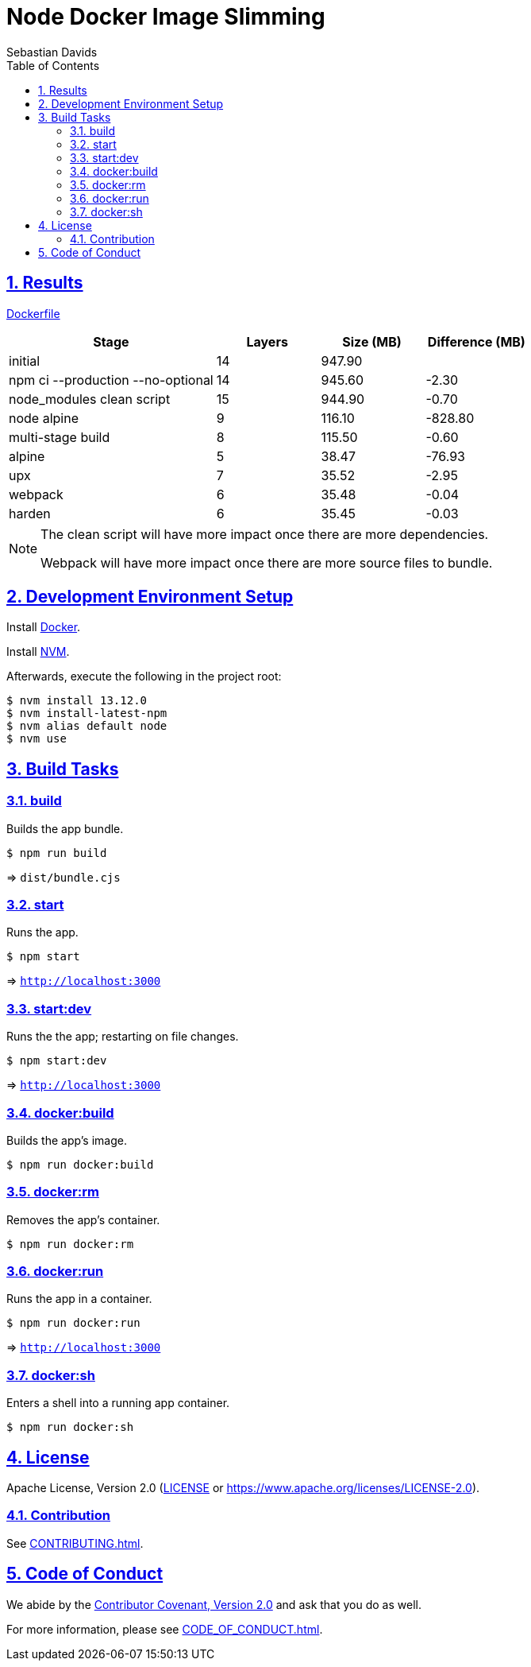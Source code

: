 = Node Docker Image Slimming
Sebastian Davids
// Metadata:
:description: node docker image slimming
// Settings:
:sectnums:
:sectanchors:
:sectlinks:
:toc:
// Refs:
:uri-contributor-covenant: https://www.contributor-covenant.org
:uri-apache-license: https://www.apache.org/licenses/LICENSE-2.0
:node-version: 13.12.0
:docker-install-url: https://docs.docker.com/install/
:nvm-install-url: https://github.com/nvm-sh/nvm#installing-and-updating

ifdef::env-browser[:outfilesuffix: .adoc]

ifdef::env-github,env-gitlab[]
:outfilesuffix: .adoc
:note-caption: :information_source:
:badges:
endif::[]

ifdef::badges[]
image:https://img.shields.io/github/license/sdavids/sdavids-node-docker-image-slimming[Apache License, Version 2.0,link={uri-apache-license}]
image:https://img.shields.io/badge/Contributor%20Covenant-v2.0%20adopted-ff69b4.svg[Contributor Covenant, Version 2.0,link={uri-contributor-covenant}]
endif::[]


== Results

link:Dockerfile[]

[%header,cols="4,>2,>2,>2"]
|===

|Stage
|Layers
|Size (MB)
|Difference (MB)

|initial
|14
|947.90
|

| npm ci --production --no-optional
|14
|945.60
|-2.30

|node_modules clean script
|15
|944.90
|-0.70

|node alpine
|9
|116.10
|-828.80

|multi-stage build
|8
|115.50
|-0.60

|alpine
|5
|38.47
|-76.93

|upx
|7
|35.52
|-2.95

|webpack
|6
|35.48
|-0.04

|harden
|6
|35.45
|-0.03

|===

[NOTE]
====
The clean script will have more impact once there are more dependencies.

Webpack will have more impact once there are more source files to bundle.
====

== Development Environment Setup

Install {docker-install-url}[Docker].

Install {nvm-install-url}[NVM].

Afterwards, execute the following in the project root:

[source,shell,subs="attributes"]
----
$ nvm install {node-version}
$ nvm install-latest-npm
$ nvm alias default node
$ nvm use
----

== Build Tasks

=== build

Builds the app bundle.

[source,shell]
----
$ npm run build
----

=> `dist/bundle.cjs`

=== start

Runs the app.

[source,shell]
----
$ npm start
----

=> `http://localhost:3000`

=== start:dev

Runs the the app; restarting on file changes.

[source,shell]
----
$ npm start:dev
----

=> `http://localhost:3000`

=== docker:build

Builds the app's image.

[source,shell]
----
$ npm run docker:build
----

=== docker:rm

Removes the app's container.

[source,shell]
----
$ npm run docker:rm
----

=== docker:run

Runs the app in a container.

[source,shell]
----
$ npm run docker:run
----

=> `http://localhost:3000`

=== docker:sh

Enters a shell into a running app container.

[source,shell]
----
$ npm run docker:sh
----

== License

Apache License, Version 2.0 (link:LICENSE[] or {uri-apache-license}).

=== Contribution

See link:CONTRIBUTING{outfilesuffix}[].

== Code of Conduct

We abide by the {uri-contributor-covenant}[Contributor Covenant, Version 2.0] and ask that you do as
well.

For more information, please see link:CODE_OF_CONDUCT{outfilesuffix}[].

